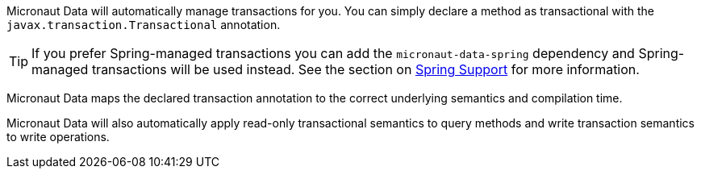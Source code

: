 Micronaut Data will automatically manage transactions for you. You can simply declare a method as transactional with the `javax.transaction.Transactional` annotation.

TIP: If you prefer Spring-managed transactions you can add the `micronaut-data-spring` dependency and Spring-managed transactions will be used instead. See the section on <<spring, Spring Support>> for more information.

Micronaut Data maps the declared transaction annotation to the correct underlying semantics and compilation time.

Micronaut Data will also automatically apply read-only transactional semantics to query methods and write transaction semantics to write operations.
